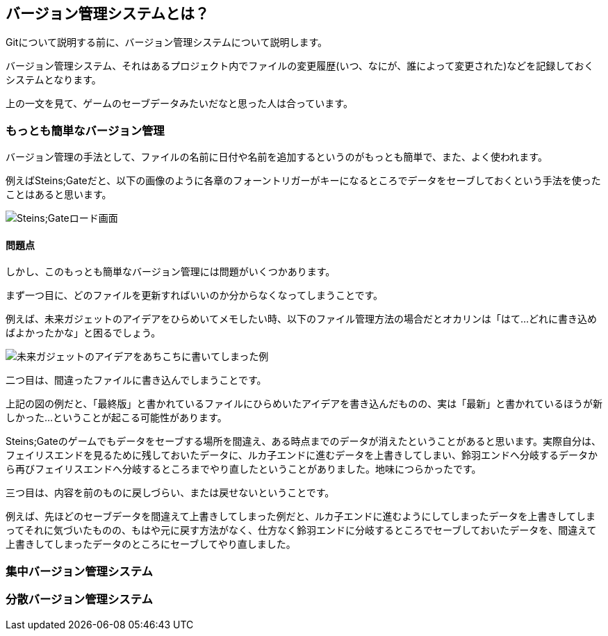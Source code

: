 [[what-is-version-control]]
== バージョン管理システムとは？

Gitについて説明する前に、バージョン管理システムについて説明します。

バージョン管理システム、それはあるプロジェクト内でファイルの変更履歴(いつ、なにが、誰によって変更された)などを記録しておくシステムとなります。

上の一文を見て、ゲームのセーブデータみたいだなと思った人は合っています。

=== もっとも簡単なバージョン管理

バージョン管理の手法として、ファイルの名前に日付や名前を追加するというのがもっとも簡単で、また、よく使われます。

例えばSteins;Gateだと、以下の画像のように各章のフォーントリガーがキーになるところでデータをセーブしておくという手法を使ったことはあると思います。

image::img/load_select.png[Steins;Gateロード画面]

==== 問題点

しかし、このもっとも簡単なバージョン管理には問題がいくつかあります。

まず一つ目に、どのファイルを更新すればいいのか分からなくなってしまうことです。

例えば、未来ガジェットのアイデアをひらめいてメモしたい時、以下のファイル管理方法の場合だとオカリンは「はて…どれに書き込めばよかったかな」と困るでしょう。

image::img/gadget_idea.png[未来ガジェットのアイデアをあちこちに書いてしまった例]

二つ目は、間違ったファイルに書き込んでしまうことです。

上記の図の例だと、「最終版」と書かれているファイルにひらめいたアイデアを書き込んだものの、実は「最新」と書かれているほうが新しかった…ということが起こる可能性があります。

Steins;Gateのゲームでもデータをセーブする場所を間違え、ある時点までのデータが消えたということがあると思います。実際自分は、フェイリスエンドを見るために残しておいたデータに、ルカ子エンドに進むデータを上書きしてしまい、鈴羽エンドへ分岐するデータから再びフェイリスエンドへ分岐するところまでやり直したということがありました。地味につらかったです。

三つ目は、内容を前のものに戻しづらい、または戻せないということです。

例えば、先ほどのセーブデータを間違えて上書きしてしまった例だと、ルカ子エンドに進むようにしてしまったデータを上書きしてしまってそれに気づいたものの、もはや元に戻す方法がなく、仕方なく鈴羽エンドに分岐するところでセーブしておいたデータを、間違えて上書きしてしまったデータのところにセーブしてやり直しました。

=== 集中バージョン管理システム

=== 分散バージョン管理システム
